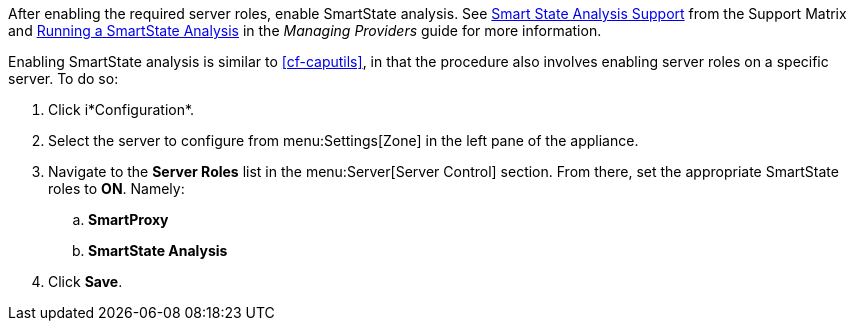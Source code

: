 
// might need https://access.redhat.com/documentation/en-US/Red_Hat_CloudForms/2.0/html/Management_Engine_5.1_Settings_and_Operations_Guide/sect-SmartProxy_Affinity.html

After enabling the required server roles, enable SmartState analysis. See https://access.redhat.com/documentation/en-us/red_hat_cloudforms/4.7/html-single/support_matrix/#smart_state_analysis_support[Smart State Analysis Support] from the Support Matrix and https://access.redhat.com/documentation/en-us/red_hat_cloudforms/4.7/html-single/managing_providers/#running-a-smartstate-analysis[Running a SmartState Analysis] in the _Managing Providers_ guide for more information.

Enabling SmartState analysis is similar to xref:cf-caputils[], in that the procedure also involves enabling server roles on a specific server. To do so:

. Click i*Configuration*.
. Select the server to configure from menu:Settings[Zone] in the left pane of the appliance.
. Navigate to the *Server Roles* list in the menu:Server[Server Control] section. From there, set the appropriate SmartState roles to *ON*. Namely:
.. *SmartProxy*
.. *SmartState Analysis*
. Click *Save*.
